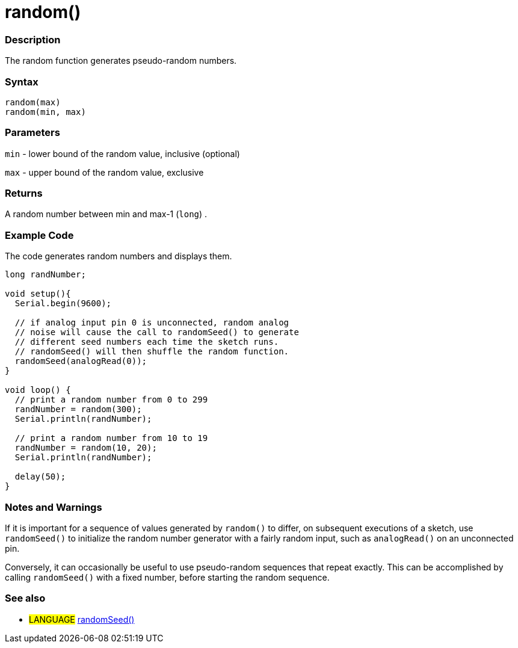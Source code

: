 :source-highlighter: pygments
:pygments-style: arduino
:ext-relative: adoc


= random()


// OVERVIEW SECTION STARTS
[#overview]
--

[float]
=== Description
The random function generates pseudo-random numbers.
[%hardbreaks]


[float]
=== Syntax
`random(max)` +
`random(min, max)`


[float]
=== Parameters
`min` - lower bound of the random value, inclusive (optional)

`max` - upper bound of the random value, exclusive

[float]
=== Returns
A random number between min and max-1 (`long`) .

--
// OVERVIEW SECTION ENDS




// HOW TO USE SECTION STARTS
[#howtouse]
--

[float]
=== Example Code
// Describe what the example code is all about and add relevant code   ►►►►► THIS SECTION IS MANDATORY ◄◄◄◄◄
The code generates random numbers and displays them.

[source,arduino]
----
long randNumber;

void setup(){
  Serial.begin(9600);

  // if analog input pin 0 is unconnected, random analog
  // noise will cause the call to randomSeed() to generate
  // different seed numbers each time the sketch runs.
  // randomSeed() will then shuffle the random function.
  randomSeed(analogRead(0));
}

void loop() {
  // print a random number from 0 to 299
  randNumber = random(300);
  Serial.println(randNumber);

  // print a random number from 10 to 19
  randNumber = random(10, 20);
  Serial.println(randNumber);

  delay(50);
}
----
[%hardbreaks]

[float]
=== Notes and Warnings
If it is important for a sequence of values generated by `random()` to differ, on subsequent executions of a sketch, use `randomSeed()` to initialize the random number generator with a fairly random input, such as `analogRead()` on an unconnected pin.

Conversely, it can occasionally be useful to use pseudo-random sequences that repeat exactly. This can be accomplished by calling `randomSeed()` with a fixed number, before starting the random sequence.
[%hardbreaks]

[float]
=== See also
// Link relevant content by category, such as other Reference terms (please add the tag #LANGUAGE#),
// definitions (please add the tag #DEFINITION#), and examples of Projects and Tutorials
// (please add the tag #EXAMPLE#)  ►►►►► THIS SECTION IS MANDATORY ◄◄◄◄◄
[role="language"]
* #LANGUAGE# link:randomSeed{ext-relative}[randomSeed()]

--
// HOW TO USE SECTION ENDS

